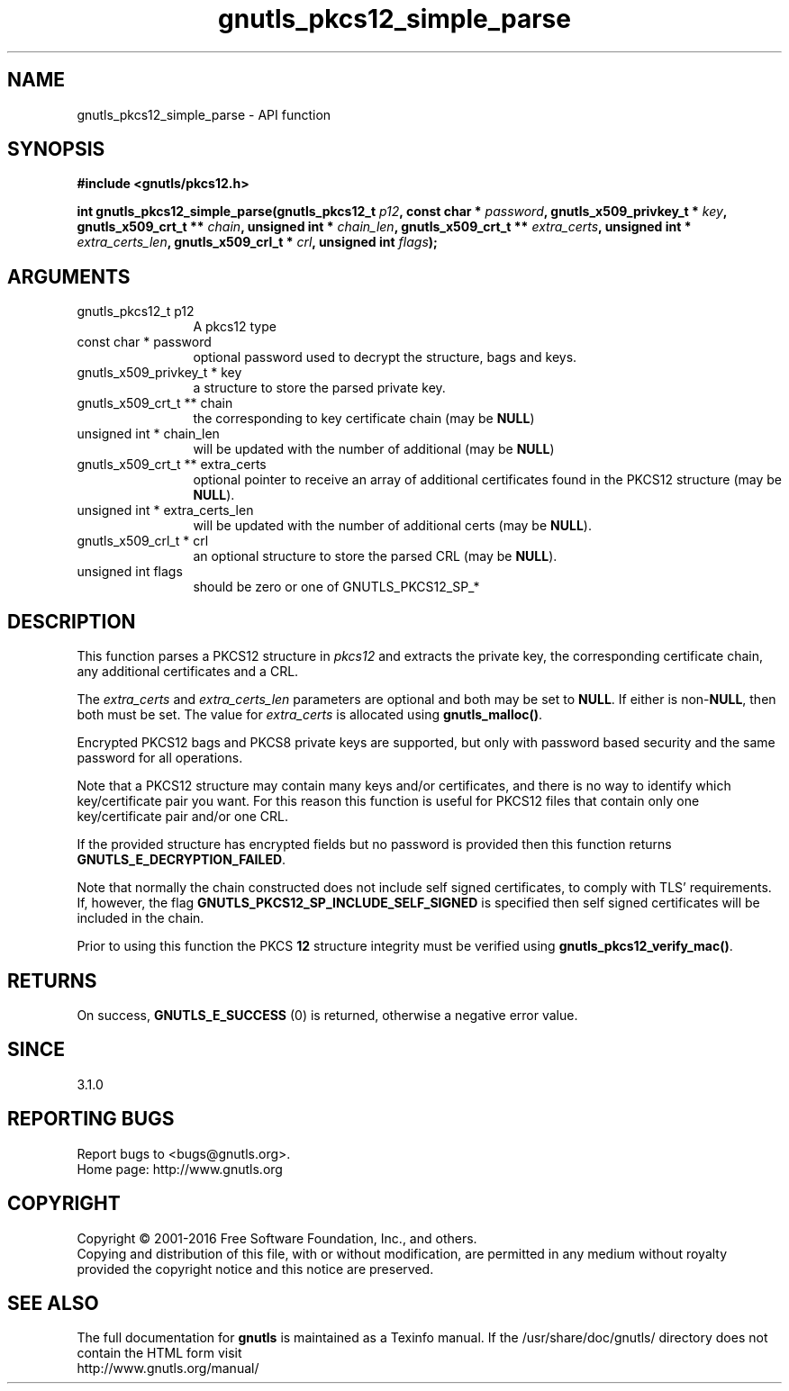 .\" DO NOT MODIFY THIS FILE!  It was generated by gdoc.
.TH "gnutls_pkcs12_simple_parse" 3 "3.5.4" "gnutls" "gnutls"
.SH NAME
gnutls_pkcs12_simple_parse \- API function
.SH SYNOPSIS
.B #include <gnutls/pkcs12.h>
.sp
.BI "int gnutls_pkcs12_simple_parse(gnutls_pkcs12_t " p12 ", const char * " password ", gnutls_x509_privkey_t * " key ", gnutls_x509_crt_t ** " chain ", unsigned int * " chain_len ", gnutls_x509_crt_t ** " extra_certs ", unsigned int * " extra_certs_len ", gnutls_x509_crl_t * " crl ", unsigned int " flags ");"
.SH ARGUMENTS
.IP "gnutls_pkcs12_t p12" 12
A pkcs12 type
.IP "const char * password" 12
optional password used to decrypt the structure, bags and keys.
.IP "gnutls_x509_privkey_t * key" 12
a structure to store the parsed private key.
.IP "gnutls_x509_crt_t ** chain" 12
the corresponding to key certificate chain (may be \fBNULL\fP)
.IP "unsigned int * chain_len" 12
will be updated with the number of additional (may be \fBNULL\fP)
.IP "gnutls_x509_crt_t ** extra_certs" 12
optional pointer to receive an array of additional
certificates found in the PKCS12 structure (may be \fBNULL\fP).
.IP "unsigned int * extra_certs_len" 12
will be updated with the number of additional
certs (may be \fBNULL\fP).
.IP "gnutls_x509_crl_t * crl" 12
an optional structure to store the parsed CRL (may be \fBNULL\fP).
.IP "unsigned int flags" 12
should be zero or one of GNUTLS_PKCS12_SP_*
.SH "DESCRIPTION"
This function parses a PKCS12 structure in  \fIpkcs12\fP and extracts the
private key, the corresponding certificate chain, any additional
certificates and a CRL.

The  \fIextra_certs\fP and  \fIextra_certs_len\fP parameters are optional
and both may be set to \fBNULL\fP. If either is non\-\fBNULL\fP, then both must
be set. The value for  \fIextra_certs\fP is allocated
using \fBgnutls_malloc()\fP.

Encrypted PKCS12 bags and PKCS8 private keys are supported, but
only with password based security and the same password for all
operations.

Note that a PKCS12 structure may contain many keys and/or certificates,
and there is no way to identify which key/certificate pair you want.
For this reason this function is useful for PKCS12 files that contain 
only one key/certificate pair and/or one CRL.

If the provided structure has encrypted fields but no password
is provided then this function returns \fBGNUTLS_E_DECRYPTION_FAILED\fP.

Note that normally the chain constructed does not include self signed
certificates, to comply with TLS' requirements. If, however, the flag 
\fBGNUTLS_PKCS12_SP_INCLUDE_SELF_SIGNED\fP is specified then
self signed certificates will be included in the chain.

Prior to using this function the PKCS \fB12\fP structure integrity must
be verified using \fBgnutls_pkcs12_verify_mac()\fP.
.SH "RETURNS"
On success, \fBGNUTLS_E_SUCCESS\fP (0) is returned, otherwise a
negative error value.
.SH "SINCE"
3.1.0
.SH "REPORTING BUGS"
Report bugs to <bugs@gnutls.org>.
.br
Home page: http://www.gnutls.org

.SH COPYRIGHT
Copyright \(co 2001-2016 Free Software Foundation, Inc., and others.
.br
Copying and distribution of this file, with or without modification,
are permitted in any medium without royalty provided the copyright
notice and this notice are preserved.
.SH "SEE ALSO"
The full documentation for
.B gnutls
is maintained as a Texinfo manual.
If the /usr/share/doc/gnutls/
directory does not contain the HTML form visit
.B
.IP http://www.gnutls.org/manual/
.PP

